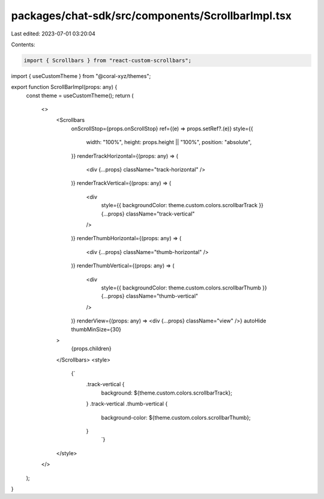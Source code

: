 packages/chat-sdk/src/components/ScrollbarImpl.tsx
==================================================

Last edited: 2023-07-01 03:20:04

Contents:

.. code-block:: tsx

    import { Scrollbars } from "react-custom-scrollbars";
import { useCustomTheme } from "@coral-xyz/themes";

export function ScrollBarImpl(props: any) {
  const theme = useCustomTheme();
  return (
    <>
      <Scrollbars
        onScrollStop={props.onScrollStop}
        ref={(e) => props.setRef?.(e)}
        style={{
          width: "100%",
          height: props.height || "100%",
          position: "absolute",
        }}
        renderTrackHorizontal={(props: any) => (
          <div {...props} className="track-horizontal" />
        )}
        renderTrackVertical={(props: any) => (
          <div
            style={{ backgroundColor: theme.custom.colors.scrollbarTrack }}
            {...props}
            className="track-vertical"
          />
        )}
        renderThumbHorizontal={(props: any) => (
          <div {...props} className="thumb-horizontal" />
        )}
        renderThumbVertical={(props: any) => (
          <div
            style={{ backgroundColor: theme.custom.colors.scrollbarThumb }}
            {...props}
            className="thumb-vertical"
          />
        )}
        renderView={(props: any) => <div {...props} className="view" />}
        autoHide
        thumbMinSize={30}
      >
        {props.children}
      </Scrollbars>
      <style>
        {`
          .track-vertical {
            background: ${theme.custom.colors.scrollbarTrack};
          }
          .track-vertical .thumb-vertical {
            background-color: ${theme.custom.colors.scrollbarThumb};
          }
				`}
      </style>
    </>
  );
}


